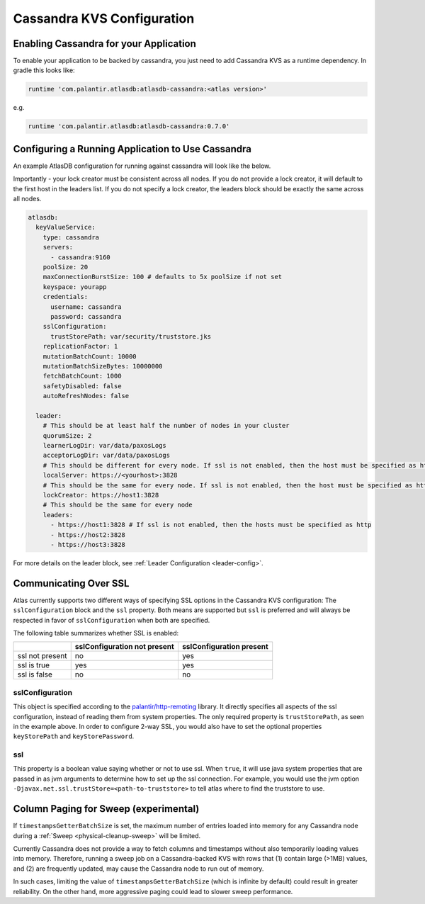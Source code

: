 .. _cassandra-configuration:

===========================
Cassandra KVS Configuration
===========================

Enabling Cassandra for your Application
=======================================

To enable your application to be backed by cassandra, you just need to add Cassandra KVS as a runtime dependency. In gradle this looks like:

.. code-block:: groovy

  runtime 'com.palantir.atlasdb:atlasdb-cassandra:<atlas version>'

e.g.

.. code-block:: groovy

  runtime 'com.palantir.atlasdb:atlasdb-cassandra:0.7.0'

.. _cassandra-kvs-config:

Configuring a Running Application to Use Cassandra
==================================================

An example AtlasDB configuration for running against cassandra will look like the below.

Importantly - your lock creator must be consistent across all nodes. If you do not provide a lock creator, it will default to the first host
in the leaders list. If you do not specify a lock creator, the leaders block should be exactly the same across all nodes.

.. code-block:: yaml

    atlasdb:
      keyValueService:
        type: cassandra
        servers:
          - cassandra:9160
        poolSize: 20
        maxConnectionBurstSize: 100 # defaults to 5x poolSize if not set
        keyspace: yourapp
        credentials:
          username: cassandra
          password: cassandra
        sslConfiguration:
          trustStorePath: var/security/truststore.jks
        replicationFactor: 1
        mutationBatchCount: 10000
        mutationBatchSizeBytes: 10000000
        fetchBatchCount: 1000
        safetyDisabled: false
        autoRefreshNodes: false

      leader:
        # This should be at least half the number of nodes in your cluster
        quorumSize: 2
        learnerLogDir: var/data/paxosLogs
        acceptorLogDir: var/data/paxosLogs
        # This should be different for every node. If ssl is not enabled, then the host must be specified as http
        localServer: https://<yourhost>:3828
        # This should be the same for every node. If ssl is not enabled, then the host must be specified as http
        lockCreator: https://host1:3828
        # This should be the same for every node
        leaders:
          - https://host1:3828 # If ssl is not enabled, then the hosts must be specified as http
          - https://host2:3828
          - https://host3:3828

.. _cass-config-ssl:

For more details on the leader block, see :ref:`Leader Configuration <leader-config>`.

Communicating Over SSL
======================

Atlas currently supports two different ways of specifying SSL options in the Cassandra KVS configuration: The ``sslConfiguration`` block and the ``ssl`` property.  Both means are supported but ``ssl`` is preferred and will always be respected in favor of ``sslConfiguration`` when both are specified.

The following table summarizes whether SSL is enabled:

+-------------------+------------------+-----------------+
|                   |sslConfiguration  |sslConfiguration |
|                   |not present       |present          |
+===================+==================+=================+
| ssl not present   | no               | yes             |
+-------------------+------------------+-----------------+
| ssl is true       | yes              | yes             |
+-------------------+------------------+-----------------+
| ssl is false      | no               | no              |
+-------------------+------------------+-----------------+

sslConfiguration
----------------

This object is specified according to the `palantir/http-remoting <https://github.com/palantir/http-remoting/blob/develop/ssl-config/src/main/java/com/palantir/remoting1/config/ssl/SslConfiguration.java>`__ library. It directly specifies all aspects of the ssl configuration, instead of reading them from system properties.  The only required property is ``trustStorePath``, as seen in the example above.  In order to configure 2-way SSL, you would also have to set the optional properties ``keyStorePath`` and ``keyStorePassword``.

ssl
---

This property is a boolean value saying whether or not to use ssl.  When ``true``, it will use java system properties that are passed in as jvm arguments to determine how to set up the ssl connection.  For example, you would use the jvm option ``-Djavax.net.ssl.trustStore=<path-to-truststore>`` to tell atlas where to find the truststore to use.

.. _cassandra-sweep-config:

Column Paging for Sweep (experimental)
======================================

If ``timestampsGetterBatchSize`` is set, the maximum number of entries loaded into memory for any
Cassandra node during a :ref:`Sweep <physical-cleanup-sweep>` will be limited.

Currently Cassandra does not provide a way to fetch columns and timestamps without also temporarily
loading values into memory. Therefore, running a sweep job on a Cassandra-backed KVS
with rows that (1) contain large (>1MB) values, and (2) are frequently updated, may cause
the Cassandra node to run out of memory.

In such cases, limiting the value of ``timestampsGetterBatchSize`` (which is infinite by default)
could result in greater reliability.
On the other hand, more aggressive paging could lead to slower sweep performance.
